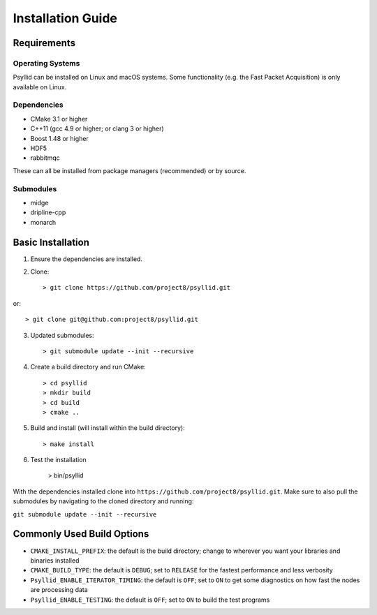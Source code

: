 ===================
Installation Guide
===================

Requirements
------------

Operating Systems
^^^^^^^^^^^^^^^^^

Psyllid can be installed on Linux and macOS systems.  Some functionality (e.g. the Fast Packet Acquisition) is only available on Linux.

Dependencies
^^^^^^^^^^^^^

* CMake 3.1 or higher
* C++11 (gcc 4.9 or higher; or clang 3 or higher)
* Boost 1.48 or higher
* HDF5
* rabbitmqc

These can all be installed from package managers (recommended) or by source.

Submodules
^^^^^^^^^^^

* midge
* dripline-cpp
* monarch

Basic Installation
------------------

1. Ensure the dependencies are installed.
2. Clone::

    > git clone https://github.com/project8/psyllid.git

or::

    > git clone git@github.com:project8/psyllid.git

3. Updated submodules::

    > git submodule update --init --recursive

4. Create a build directory and run CMake::

    > cd psyllid
    > mkdir build
    > cd build
    > cmake ..

5. Build and install (will install within the build directory)::

    > make install

6. Test the installation

    > bin/psyllid

With the dependencies installed clone into ``https://github.com/project8/psyllid.git``.
Make sure to also pull the submodules by navigating to the cloned directory and running:

``git submodule update --init --recursive``

Commonly Used Build Options
---------------------------

- ``CMAKE_INSTALL_PREFIX``: the default is the build directory; change to wherever you want your libraries and binaries installed
- ``CMAKE_BUILD_TYPE``: the default is ``DEBUG``; set to ``RELEASE`` for the fastest performance and less verbosity
- ``Psyllid_ENABLE_ITERATOR_TIMING``: the default is ``OFF``; set to ``ON`` to get some diagnostics on how fast the nodes are processing data
- ``Psyllid_ENABLE_TESTING``: the default is ``OFF``; set to ``ON`` to build the test programs
